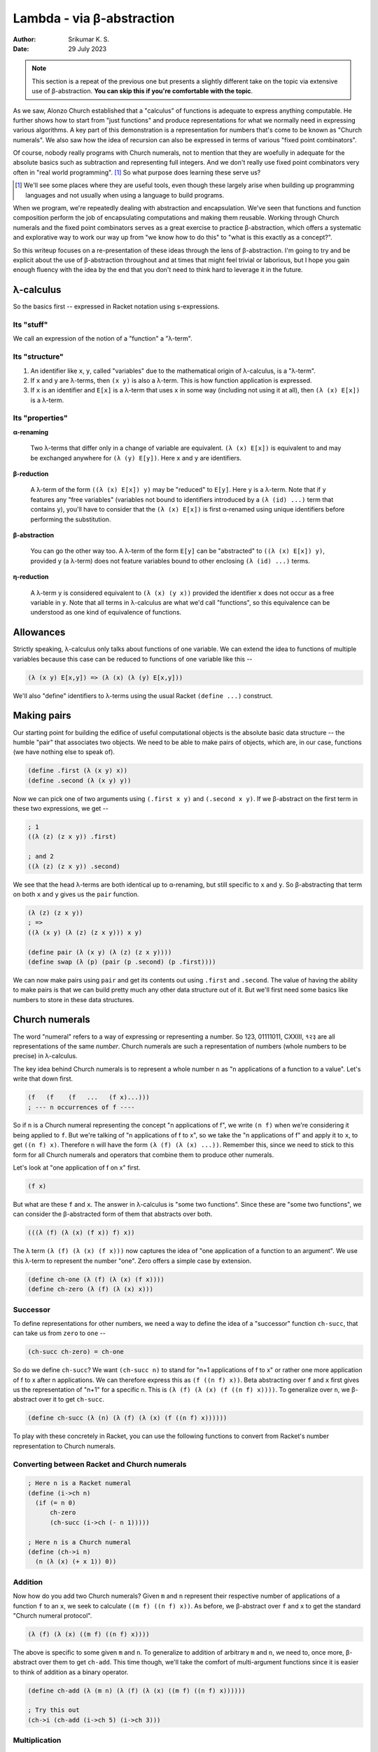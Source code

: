 Lambda - via β-abstraction
==========================
:author: Srikumar K. S.
:date: 29 July 2023

.. note:: This section is a repeat of the previous one but presents a slightly
   different take on the topic via extensive use of β-abstraction. **You can
   skip this if you're comfortable with the topic**.

As we saw, Alonzo Church established that a "calculus" of functions is adequate
to express anything computable. He further shows how to start from "just
functions" and produce representations for what we normally need in expressing
various algorithms. A key part of this demonstration is a representation for
numbers that's come to be known as "Church numerals". We also saw how the idea
of recursion can also be expressed in terms of various "fixed point
combinators".

Of course, nobody really programs with Church numerals, not to mention that
they are woefully in adequate for the absolute basics such as subtraction and
representing full integers. And we don't really use fixed point combinators
very often in "real world programming". [#fpc]_ So what purpose does learning
these serve us?

.. [#fpc] We'll see some places where they are useful tools, even though these
   largely arise when building up programming languages and not usually when
   using a language to build programs.

When we program, we're repeatedly dealing with abstraction and encapsulation.
We've seen that functions and function composition perform the job of
encapsulating computations and making them reusable. Working through Church
numerals and the fixed point combinators serves as a great exercise to practice
β-abstraction, which offers a systematic and explorative way to work our way up
from "we know how to do this" to "what is this exactly as a concept?".

So this writeup focuses on a re-presentation of these ideas through the lens of
β-abstraction. I'm going to try and be explicit about the use of β-abstraction
throughout and at times that might feel trivial or laborious, but I hope you
gain enough fluency with the idea by the end that you don't need to think hard
to leverage it in the future.

λ-calculus
----------

So the basics first -- expressed in Racket notation using s-expressions.

Its "stuff"
~~~~~~~~~~~

We call an expression of the notion of a "function" a "λ-term".

Its "structure"
~~~~~~~~~~~~~~~

1. An identifier like ``x``, ``y``, called "variables" due to the mathematical origin
   of λ-calculus, is a "λ-term".

2. If ``x`` and ``y`` are λ-terms, then ``(x y)`` is also a λ-term. This is 
   how function application is expressed.

3. If ``x`` is an identifier and ``E[x]`` is a λ-term that uses ``x`` in some
   way (including not using it at all), then ``(λ (x) E[x])`` is a λ-term.

Its "properties"
~~~~~~~~~~~~~~~~

**α-renaming**

    Two λ-terms that differ only in a change of variable are equivalent.
    ``(λ (x) E[x])`` is equivalent to and may be exchanged anywhere for
    ``(λ (y) E[y])``. Here ``x`` and ``y`` are identifiers.

**β-reduction**

    A λ-term of the form ``((λ (x) E[x]) y)`` may be "reduced" to ``E[y]``.
    Here ``y`` is a λ-term. Note that if ``y`` features any "free variables"
    (variables not bound to identifiers introduced by a ``(λ (id) ...)`` term
    that contains ``y``), you'll have to consider that the ``(λ (x) E[x])`` is
    first α-renamed using unique identifiers before performing the
    substitution.

**β-abstraction**

    You can go the other way too. A λ-term of the form ``E[y]`` can be
    "abstracted" to ``((λ (x) E[x]) y)``, provided ``y`` (a λ-term) does not
    feature variables bound to other enclosing ``(λ (id) ...)`` terms.

**η-reduction**
    
    A λ-term ``y`` is considered equivalent to ``(λ (x) (y x))`` provided the
    identifier ``x`` does not occur as a free variable in ``y``. Note that all
    terms in λ-calculus are what we'd call "functions", so this equivalence can
    be understood as one kind of equivalence of functions.

Allowances
----------

Strictly speaking, λ-calculus only talks about functions of one variable.
We can extend the idea to functions of multiple variables because this
case can be reduced to functions of one variable like this --

.. code:: racket

    (λ (x y) E[x,y]) => (λ (x) (λ (y) E[x,y]))

We'll also "define" identifiers to λ-terms using the usual Racket ``(define
...)`` construct.

Making pairs
------------

Our starting point for building the edifice of useful computational objects
is the absolute basic data structure -- the humble "pair" that associates
two objects. We need to be able to make pairs of objects, which are,
in our case, functions (we have nothing else to speak of).

.. code:: racket

   (define .first (λ (x y) x))
   (define .second (λ (x y) y))


Now we can pick one of two arguments using ``(.first x y)`` and
``(.second x y)``. If we β-abstract on the first term in these two
expressions, we get --

.. code:: racket

    ; 1
    ((λ (z) (z x y)) .first)

    ; and 2
    ((λ (z) (z x y)) .second)

We see that the head λ-terms are both identical up to α-renaming,
but still specific to ``x`` and ``y``. So β-abstracting that term
on both ``x`` and ``y`` gives us the ``pair`` function.

.. code:: racket

    (λ (z) (z x y)) 
    ; =>
    ((λ (x y) (λ (z) (z x y))) x y)

    (define pair (λ (x y) (λ (z) (z x y))))
    (define swap (λ (p) (pair (p .second) (p .first))))


We can now make pairs using ``pair`` and get its contents out using ``.first``
and ``.second``. The value of having the ability to make pairs is that we
can build pretty much any other data structure out of it. But we'll first
need some basics like numbers to store in these data structures.

Church numerals
---------------

The word "numeral" refers to a way of expressing or representing a number.
So 123, 01111011, CXXIII, १२३ are all representations of the same *number*.
Church numerals are such a representation of numbers (whole numbers to be
precise) in λ-calculus.

The key idea behind Church numerals is to represent a whole number ``n``
as "n applications of a function to a value". Let's write that down first.

.. code:: racket

    (f   (f    (f   ...   (f x)...)))
    ; --- n occurrences of f ----
    
So if ``n`` is a Church numeral representing the concept "n applications of f",
we write ``(n f)`` when we're considering it being applied to ``f``. But we're
talking of "n applications of f to x", so we take the "n applications of f"
and apply it to ``x``, to get ``((n f) x)``. Therefore ``n`` will have the form
``(λ (f) (λ (x) ...))``. Remember this, since we need to stick to this form for
all Church numerals and operators that combine them to produce other numerals.

Let's look at "one application of f on x" first.

.. code:: racket

    (f x)

But what are these ``f`` and ``x``. The answer in λ-calculus is "some two
functions". Since these are "some two functions", we can consider the 
β-abstracted form of them that abstracts over both.

.. code:: racket

    (((λ (f) (λ (x) (f x)) f) x))

The λ term ``(λ (f) (λ (x) (f x)))`` now captures the idea of "one 
application of a function to an argument". We use this λ-term to
represent the number "one". Zero offers a simple case by extension.

.. code:: racket

    (define ch-one (λ (f) (λ (x) (f x))))
    (define ch-zero (λ (f) (λ (x) x)))

Successor
~~~~~~~~~

To define representations for other numbers, we need a way to define
the idea of a "successor" function ``ch-succ``, that can take us
from ``zero`` to ``one`` --

.. code:: racket

    (ch-succ ch-zero) = ch-one

So do we define ``ch-succ``? We want ``(ch-succ n)`` to stand for "n+1
applications of f to x" or rather one more application of f to x after n
applications. We can therefore express this as ``(f ((n f) x))``. Beta
abstracting over ``f`` and ``x`` first gives us the representation of
"n+1" for a specific n. This is ``(λ (f) (λ (x) (f ((n f) x))))``.
To generalize over ``n``, we β-abstract over it to get ``ch-succ``.

.. code:: racket

    (define ch-succ (λ (n) (λ (f) (λ (x) (f ((n f) x))))))

To play with these concretely in Racket, you can use the
following functions to convert from Racket's number representation
to Church numerals.

Converting between Racket and Church numerals
~~~~~~~~~~~~~~~~~~~~~~~~~~~~~~~~~~~~~~~~~~~~~

.. code:: racket

    ; Here n is a Racket numeral
    (define (i->ch n)
      (if (= n 0)
          ch-zero
          (ch-succ (i->ch (- n 1)))))

    ; Here n is a Church numeral
    (define (ch->i n)
      (n (λ (x) (+ x 1)) 0))

Addition
~~~~~~~~

Now how do you add two Church numerals? Given ``m`` and ``n`` represent
their respective number of applications of a function ``f`` to an ``x``,
we seek to calculate ``((m f) ((n f) x))``. As before, we β-abstract
over ``f`` and ``x`` to get the standard "Church numeral protocol".

.. code:: racket

    (λ (f) (λ (x) ((m f) ((n f) x))))

The above is specific to some given ``m`` and ``n``. To generalize
to addition of arbitrary ``m`` and ``n``, we need to, once more,
β-abstract over them to get ``ch-add``. This time though, we'll
take the comfort of multi-argument functions since it is easier
to think of addition as a binary operator.

.. code:: racket

    (define ch-add (λ (m n) (λ (f) (λ (x) ((m f) ((n f) x))))))

    ; Try this out
    (ch->i (ch-add (i->ch 5) (i->ch 3)))

Multiplication
~~~~~~~~~~~~~~

Now how do we multiply two numbers? If ``m`` and ``n`` are two Church numerals
standing for "m applications of f" and "n applications of f", we seek to capture
the idea of "m applications of n applications of f". This is easily expressed
as ``(m (n f))`` with the ``x`` already abstracted out. Therefore multiplication
is simply β-abstracting over ``f`` first, followed by a two-argument abstraction
over ``m`` and ``n`` --

.. code:: racket

    (define ch-mul (λ (m n) (λ (f) (m (n f)))))

    ; Try this
    (ch->i (ch-mul (i->ch 5) (i->ch 3)))

We also observe that this is ordinary function composition of ``m`` and ``n``.
    

Subtraction
~~~~~~~~~~~

How do you then get subtraction? Can we do a "predecessor" operator?

.. code:: racket

    (ch->i (ch-pred (i->ch 5)))
    ; Should print 4

Let's write a naïve version --

.. code:: racket

    (define ch-pred (λ (n) (λ (f) (λ (x) ((b-inverse f) ((n f) x))))))

i.e. if only we had access to :math:`f^{-1}` as a function, we can just
use that and apply it once after applying :math:`f` ``n`` times.

Supposing we change our representation of the function that we're applying
``n`` times, to include information about the inverse. Supposing our
functions always come in pairs and we can take the first part to get
the original function and the second part to get its inverse. So our 
"protocol" now changes slightly and the ``f`` argument is now to be
treated as a ``pair`` of :math:`(f,f^{-1})`. Then we have the following
concept representations --

1. "successor" is one more application of the **first** part of the joint function
   and can be written as ``((f .first) ((n f) x))``. (Think about what if ``n``
   stood for a negative number.)

2. "predecessor" is one more application of the **second** part of the joint function
   and can be written as ``((f .second) ((n f) x))``.

3. :math:`m+n` can be thought of in the same way as for Church numerals, so we 
   can write ``((m f) ((n f) x))``.

4. :math:`-n` (i.e. "negation") is represented by swapping the pair of functions,
   so we get ``(n (swap f) x)`` as the representation of :math:`-n`.

5. :math:`m*n` is again thought of as "m applications of n applications f", but
   this time, the "m applications" part needs to receive a "pair" representation,
   and ``(n f)`` does not produce a pair value. So we express it as
   ``(m (pair (n f) (n (swap f))) x)``. This lets us deal correctly with various
   sign combinations.

.. admonition:: **Exercise**

    Apply β-abstraction to those terms to define ``b-zero``, ``b-succ``,
    ``b-pred``, ``b-add``, ``b-sub`` and ``b-mul``.

Note that if we have a function and its inverse given as a pair, we 
create the inverse of this pair by just swapping the two elements.

We also need to define new converters between Racket and these "b" 
representations ("b" chosen for "Brahmagupta" - see `Church-Brahmagupta numerals`_).

.. _Church-Brahmagupta numerals: https://sriku.org/posts/church-brahmagupta-numerals/

.. code:: Racket

    (define (b->i n)
      (n (pair add1 sub1) 0))

    (define (i->b n)
      (if (= n 0)
          b-zero
          (n (pair b-succ b-pred) b-zero)))


    ; Try this
    (b->i (i->b -10))
    (b->i (b-add (i->b 5) (i->b 3)))
    (b->i (b-sub (i->b 3) (i->b 5)))
    (b->i (b-mul (i->b -5) (i->b 3)))
    (b->i (b-mul (i->b -5) (i->b -3)))

Understanding recursion
-----------------------

We have the whole of integers done now. However, we haven't solved the case of
repetition -- a.k.a. "iteration" -- which in functional terms we express using
the concept of "recursion". In fact, even in the previous section, in our
definitions of the conversion functions, we assumed the ability to define and
use recursive functions ... and that's not in our λ-calculus formalism.

So we need to be able to express recursion using ordinary λ-terms.

Let's take an example -- the Newton-Raphson solver for the root of a function
near a given guess point.

.. code:: racket

    (define d (λ (f x eps)
                 (/ (- (f (+ x eps)) (f (- x eps))) (* 2 eps))))

    (define solve 
      (λ (f xn zero-eps d-eps)
         (if (< (abs (f xn)) zero-eps)
             xn
             (solve f (- xn (/ (f xn) (d f xn d-eps))) zero-eps d-eps))))

At the point at which we're "define"-ing ``solve``, we're already assuming
its availability in the body of the definition. This is not a facility we
included in λ-calculus. So we'd either have to cave in and include this
new possibility, thereby extending the "language" or show how the concept
can be captured with the currently available facilities.

First, we recognize that we don't know what the value of ``solve`` in the
inner definition part should be. So how do we account for it? Yes, we
β-abstract it out and make it an argument like this --

.. code:: racket

    (define solve/cheat
      (λ (solve)
         (λ (f xn zero-eps d-eps)
            (if (< (abs (f xn)) zero-eps)
                xn
                (solve f (- xn (/ (f xn) (d f xn d-eps))) zero-eps d-eps)))))

Now, when we actually have the ``solve`` function available, we can pass it to
``solve/cheat`` like ``(solve/cheat solve)`` to get ... the ``solve`` function!
i.e. we have the equation ``solve = (solve/cheat solve)``. The gap here is that
while ``solve/cheat`` is a well formed λ-term and captures the calculation we
intend to do, we still don't know how to get ``solve`` out of it.

In mathematical terminology, a value :math:`x` that satisfies :math:`f(x) = x`
for some given function :math:`f` is said to be a "fixed point" of :math:`f`.
The "fixed" comes from trying to apply :math:`f` repeatedly to a value. If you
choose an :math:`x` such that :math:`x = f(x)`, then no matter how many times
you apply it, the value doesn't change -- i.e. stays "fixed". So we're in
essence seeking the "fixed point" of ``solve/cheat``.

One other trick we can do is to rewrite ``solve`` using an extra argument,
in which slot we intend to pass itself.

.. code:: racket

    (define solve2
      (λ (g f xn zero-eps d-eps)
         (if (< (abs (f xn)) zero-eps)
             xn
             (g g f (- xn (/ (f xn) (d f xn d-eps))) zero-eps d-eps))))

Now instead of ``solve``, we can call the well-formed ``solve2`` like
``(solve2 solve2 f xn zero-eps d-eps)``. This is "almost usable" and
it looks like we have a mechanical way to deal with recursive functions.
If it is truly mechanical, we need to be able to express the transformation
from ``solve/cheat`` to a form that can be used exactly like ``solve``
using an appropriate λ-term definintion.

First, we rewrite ``solve2`` by pulling out the first argument.

.. code:: racket

    (define solve/good
      (λ (g)
         (λ (f xn zero-eps d-eps)
            (if (< (abs (f xn)) zero-eps)
                xn
                ((g g) f (- xn (/ (f xn) (d f xn d-eps))) zero-eps d-eps)))))

Now, we see that ``solve = (solve/good solve/good)``.

We can also therefore see that --

.. code:: racket

    (solve/good solve/good) = (solve/cheat (solve/good solve/good))

For brevity, we'll drop the "solve/" prefixes for now and just write --

.. code:: racket

    solve = (good good)
    (good good) = (cheat (good good))

We also see ``(good f) = (cheat (f f))`` by simple β-reduction of ``cheat``.

So we have ``good = (λ (f) (cheat (f f)))``.

This gets us --

.. code:: racket

    solve = (good good) = ((λ (g) (g g)) good) 
          = ((λ (g) (g g)) (λ (f) (cheat (f f))))

β-abstracting over cheat gets us --

.. code:: racket
    
    solve = ((λ (c) ((λ (g) (g g)) (λ (f) (c (f f))))) cheat)

The λ-term being applied to ``cheat`` is now producing a solution of
the equation ``solve = (cheat solve)`` and captures the entire process of
the transformation! This "fixed point combinator" is called the "Y combinator".

.. code:: racket

    (define Y (λ (c) ((λ (g) (g g)) (λ (f) (c (f f))))))

**Take a moment** to savour that! We now have a function that can take a
**specification** of a recursive/iterative/repetitive evaluation and actually
produce a function that does the repetition. We've completed the "mechanical
transformation" demand we set out to mee!

Now, given a "cheat" function, we can get the actual recursive function
using ``(Y solve/cheat)``.

Taking a step back, we're actually trying to find a function ``F`` such that

.. code:: racket

    (F cheat) = (cheat (F cheat))

This ``F`` seems to be itself recursively defined and we seem to be back at
square one. However, we can apply our "good" trick to ``F``. 

.. code:: racket

    (define F (λ (cheat) (cheat (F cheat))))
    ; =>
    (define G (λ (h) (λ (cheat) (cheat ((h h) cheat)))))
    ; => F = (G G)
    ; => F = ((λ (g) (g g)) G)
    ; =>
    (define F ((λ (g) (g g)) (λ (h) (λ (cheat) (cheat ((h h) cheat)))))
    
This gets us **another** fixed point combinator called the "Turing combinator"
also written as the :math:`\Theta`-combinator.

Note that neither ``Y`` nor ``Θ`` in the above forms work in normal Racket.
They require the ``#lang lazy`` language because we've been doing equational
reasoning that's only valid as long as we're not eagerly performing
β-reductions everywhere.

One way to make, say, ``Θ`` work in ordinary "eager" Racket is to realize that
the the problematic eager expansion is the ``((h h) cheat)`` part. Since this
whole expression is a function, we can use η-transformation on this to delay
its computation to the point when it is needed within the body of ``cheat``, by
writing it as ``(λ (x) (((h h) cheat) x))``. With this, the ``((h h) cheat)``
won't get evaluated until ``cheat`` needs it, at which point it will invoke it
with an appropriate argument.
        
So the "eager" version of the Turing combinator is written as --

.. code:: racket

    (define Θ ((λ (g) (g g)) 
               (λ (h) (λ (cheat) (cheat (λ (x) (((h h) cheat) x)))))))

If you have the careful eye, you'd notice that ``x`` is the argument we'd want to
pass to our original recursive function and we had many arguments to pass. So
it would've been more appropriate to write that as --

.. code:: racket

    (define Θ ((λ (g) (g g)) 
               (λ (h) (λ (cheat) (cheat (λ x (apply ((h h) cheat) x)))))))

Here, if an identifier is given without parentheses, Racket will bind it to
the entire list of arguments that will be given to the λ, and ``apply``
applies a function to a given **list** of arguments.

Similarly, we can also make the Y combinator eager like this --

.. code:: racket

    (define Y (λ (c) ((λ (g) (g g)) (λ (f) (c (λ x (apply (f f) x)))))))

Moral of the story
------------------

We started with low level ideas and have systematically moved to work with
higher level concepts using β-abstraction. In particular, arriving at the
general "fixed point combinators" starting from concrete specifications of
recursive/iterative/repetitive computations was done through β-abstraction
steps too. Now we're in a position where we can study these resultant artifacts
to understand the essence of recursive computations, whereas originally we were
forced to pick concrete examples to think about. In that sense, we can **now**
claim that we "understand" the idea of recursion because we know how to
mechanize it. Even if Racket didn't give us a way to express recursive
computations by letting us use a name before it being fully defined, we now
know how to deal with that **mechanically** and can give ourselves recursion.

This pattern crops up in many situations where we start off with a cursory and
weak understanding of concrete aspects and through systematic and judicial
application of β-abstraction, we can arrive at the key concepts important to
the domain. This is therefore a powerful process of "theory building" for a
domain that we can do as programmers.


